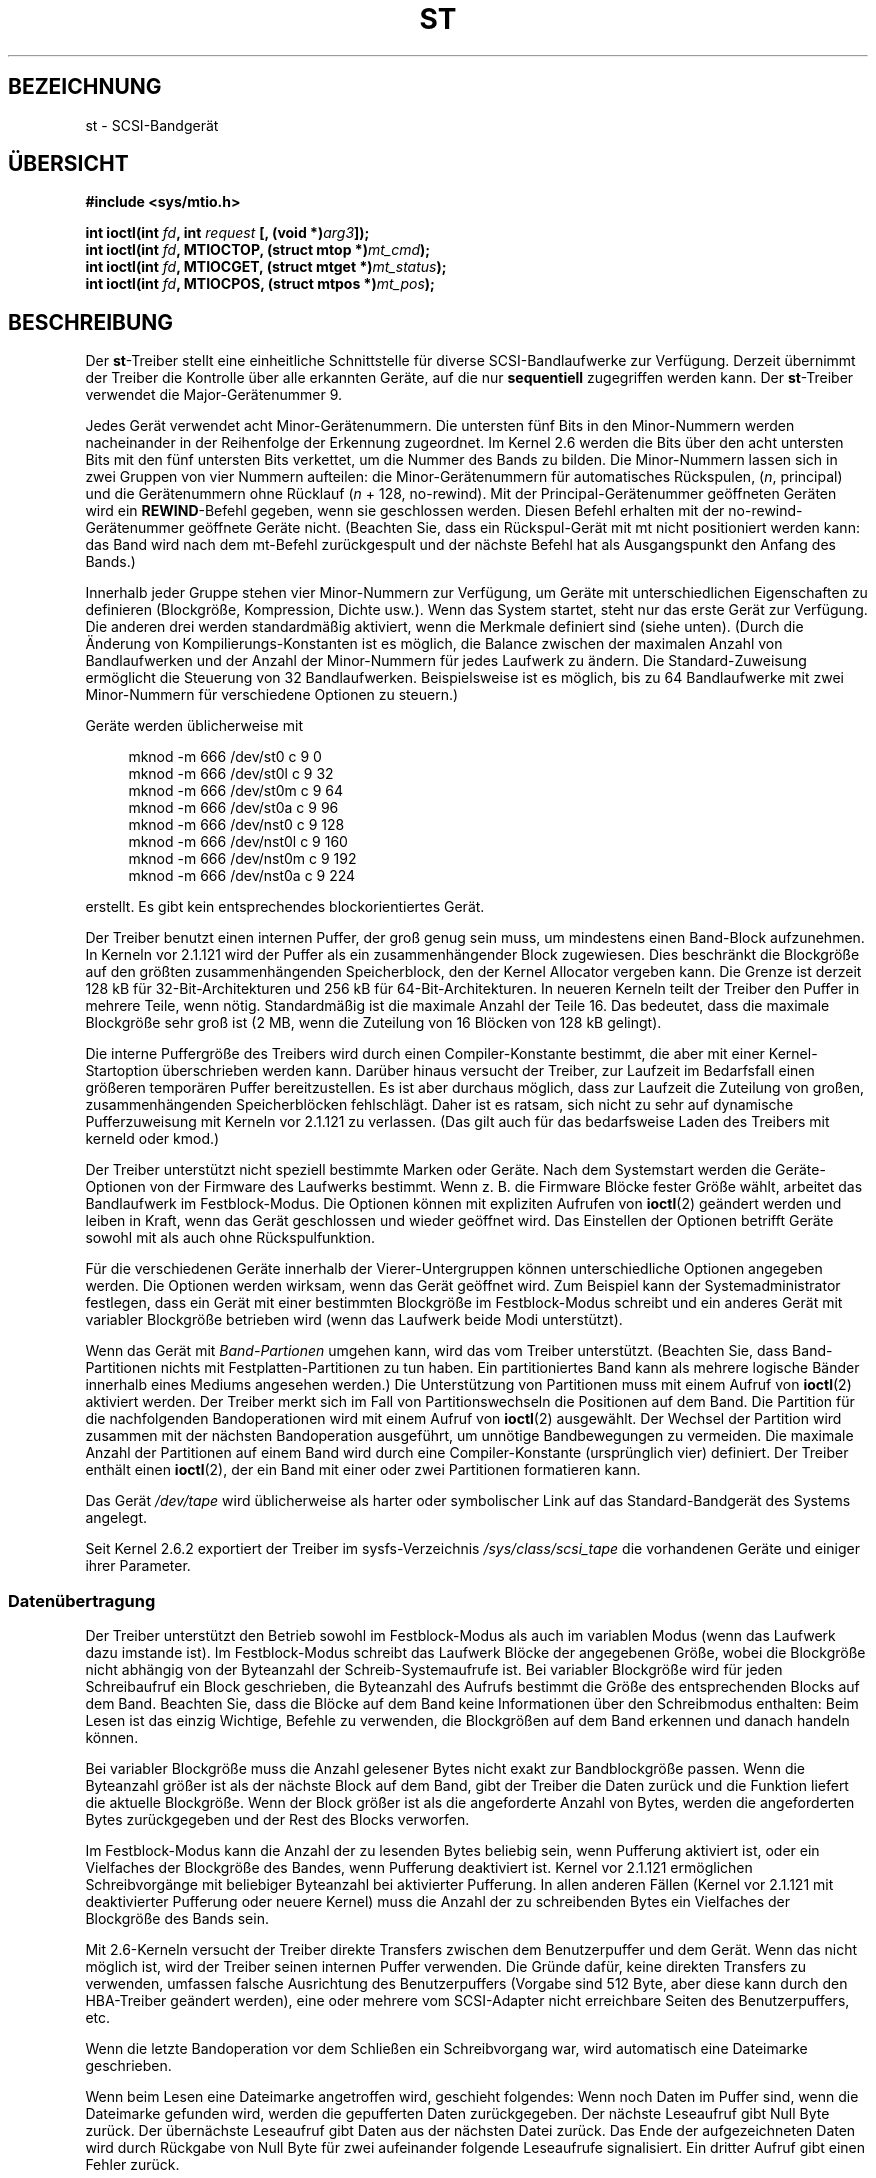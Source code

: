 .\" Copyright 1995 Robert K. Nichols (Robert.K.Nichols@att.com)
.\" Copyright 1999-2005 Kai MÃ¤kisara (Kai.Makisara@kolumbus.fi)
.\"
.\" Permission is granted to make and distribute verbatim copies of this
.\" manual provided the copyright notice and this permission notice are
.\" preserved on all copies.
.\"
.\" Permission is granted to copy and distribute modified versions of this
.\" manual under the conditions for verbatim copying, provided that the
.\" entire resulting derived work is distributed under the terms of a
.\" permission notice identical to this one.
.\"
.\" Since the Linux kernel and libraries are constantly changing, this
.\" manual page may be incorrect or out-of-date.  The author(s) assume no
.\" responsibility for errors or omissions, or for damages resulting from
.\" the use of the information contained herein.  The author(s) may not
.\" have taken the same level of care in the production of this manual,
.\" which is licensed free of charge, as they might when working
.\" professionally.
.\"
.\" Formatted or processed versions of this manual, if unaccompanied by
.\" the source, must acknowledge the copyright and authors of this work.
.\"*******************************************************************
.\"
.\" This file was generated with po4a. Translate the source file.
.\"
.\"*******************************************************************
.TH ST 4 "4. September 2010" Linux Linux\-Programmierhandbuch
.SH BEZEICHNUNG
st \- SCSI\-Bandgerät
.SH ÜBERSICHT
.nf
\fB#include <sys/mtio.h>\fP
.sp
\fBint ioctl(int \fP\fIfd\fP\fB, int \fP\fIrequest\fP\fB [, (void *)\fP\fIarg3\fP\fB]);\fP
\fBint ioctl(int \fP\fIfd\fP\fB, MTIOCTOP, (struct mtop *)\fP\fImt_cmd\fP\fB);\fP
\fBint ioctl(int \fP\fIfd\fP\fB, MTIOCGET, (struct mtget *)\fP\fImt_status\fP\fB);\fP
\fBint ioctl(int \fP\fIfd\fP\fB, MTIOCPOS, (struct mtpos *)\fP\fImt_pos\fP\fB);\fP
.fi
.SH BESCHREIBUNG
Der \fBst\fP\-Treiber stellt eine einheitliche Schnittstelle für diverse
SCSI\-Bandlaufwerke zur Verfügung. Derzeit übernimmt der Treiber die
Kontrolle über alle erkannten Geräte, auf die nur \fBsequentiell\fP zugegriffen
werden kann. Der \fBst\fP\-Treiber verwendet die Major\-Gerätenummer 9.
.PP
Jedes Gerät verwendet acht Minor\-Gerätenummern. Die untersten fünf Bits in
den Minor\-Nummern werden nacheinander in der Reihenfolge der Erkennung
zugeordnet. Im Kernel 2.6 werden die Bits über den acht untersten Bits mit
den fünf untersten Bits verkettet, um die Nummer des Bands zu bilden. Die
Minor\-Nummern lassen sich in zwei Gruppen von vier Nummern aufteilen: die
Minor\-Gerätenummern für automatisches Rückspulen, (\fIn\fP, principal) und die
Gerätenummern ohne Rücklauf (\fIn\fP + 128, no\-rewind). Mit der
Principal\-Gerätenummer geöffneten Geräten wird ein \fBREWIND\fP\-Befehl gegeben,
wenn sie geschlossen werden. Diesen Befehl erhalten mit der
no\-rewind\-Gerätenummer geöffnete Geräte nicht. (Beachten Sie, dass ein
Rückspul\-Gerät mit mt nicht positioniert werden kann: das Band wird nach dem
mt\-Befehl zurückgespult und der nächste Befehl hat als Ausgangspunkt den
Anfang des Bands.)
.PP
Innerhalb jeder Gruppe stehen vier Minor\-Nummern zur Verfügung, um Geräte
mit unterschiedlichen Eigenschaften zu definieren (Blockgröße, Kompression,
Dichte usw.). Wenn das System startet, steht nur das erste Gerät zur
Verfügung. Die anderen drei werden standardmäßig aktiviert, wenn die
Merkmale definiert sind (siehe unten). (Durch die Änderung von
Kompilierungs\-Konstanten ist es möglich, die Balance zwischen der maximalen
Anzahl von Bandlaufwerken und der Anzahl der Minor\-Nummern für jedes
Laufwerk zu ändern. Die Standard\-Zuweisung ermöglicht die Steuerung von 32
Bandlaufwerken. Beispielsweise ist es möglich, bis zu 64 Bandlaufwerke mit
zwei Minor\-Nummern für verschiedene Optionen zu steuern.)
.PP
Geräte werden üblicherweise mit
.in +4n
.nf

mknod \-m 666 /dev/st0 c 9 0
mknod \-m 666 /dev/st0l c 9 32
mknod \-m 666 /dev/st0m c 9 64
mknod \-m 666 /dev/st0a c 9 96
mknod \-m 666 /dev/nst0 c 9 128
mknod \-m 666 /dev/nst0l c 9 160
mknod \-m 666 /dev/nst0m c 9 192
mknod \-m 666 /dev/nst0a c 9 224
.fi
.in
.PP
erstellt. Es gibt kein entsprechendes blockorientiertes Gerät.
.PP
Der Treiber benutzt einen internen Puffer, der groß genug sein muss, um
mindestens einen Band\-Block aufzunehmen. In Kerneln vor 2.1.121 wird der
Puffer als ein zusammenhängender Block zugewiesen. Dies beschränkt die
Blockgröße auf den größten zusammenhängenden Speicherblock, den der Kernel
Allocator vergeben kann. Die Grenze ist derzeit 128 kB für
32\-Bit\-Architekturen und 256 kB für 64\-Bit\-Architekturen. In neueren Kerneln
teilt der Treiber den Puffer in mehrere Teile, wenn nötig. Standardmäßig ist
die maximale Anzahl der Teile 16. Das bedeutet, dass die maximale Blockgröße
sehr groß ist (2 MB, wenn die Zuteilung von 16 Blöcken von 128 kB gelingt).
.PP
Die interne Puffergröße des Treibers wird durch einen Compiler\-Konstante
bestimmt, die aber mit einer Kernel\-Startoption überschrieben werden
kann. Darüber hinaus versucht der Treiber, zur Laufzeit im Bedarfsfall einen
größeren temporären Puffer bereitzustellen. Es ist aber durchaus möglich,
dass zur Laufzeit die Zuteilung von großen, zusammenhängenden
Speicherblöcken fehlschlägt. Daher ist es ratsam, sich nicht zu sehr auf
dynamische Pufferzuweisung mit Kerneln vor 2.1.121 zu verlassen. (Das gilt
auch für das bedarfsweise Laden des Treibers mit kerneld oder kmod.)
.PP
Der Treiber unterstützt nicht speziell bestimmte Marken oder Geräte. Nach
dem Systemstart werden die Geräte\-Optionen von der Firmware des Laufwerks
bestimmt. Wenn z. B. die Firmware Blöcke fester Größe wählt, arbeitet das
Bandlaufwerk im Festblock\-Modus. Die Optionen können mit expliziten Aufrufen
von \fBioctl\fP(2) geändert werden und leiben in Kraft, wenn das Gerät
geschlossen und wieder geöffnet wird. Das Einstellen der Optionen betrifft
Geräte sowohl mit als auch ohne Rückspulfunktion.
.PP
Für die verschiedenen Geräte innerhalb der Vierer\-Untergruppen können
unterschiedliche Optionen angegeben werden. Die Optionen werden wirksam,
wenn das Gerät geöffnet wird. Zum Beispiel kann der Systemadministrator
festlegen, dass ein Gerät mit einer bestimmten Blockgröße im Festblock\-Modus
schreibt und ein anderes Gerät mit variabler Blockgröße betrieben wird (wenn
das Laufwerk beide Modi unterstützt).
.PP
Wenn das Gerät mit \fIBand\-Partionen\fP umgehen kann, wird das vom Treiber
unterstützt. (Beachten Sie, dass Band\-Partitionen nichts mit
Festplatten\-Partitionen zu tun haben. Ein partitioniertes Band kann als
mehrere logische Bänder innerhalb eines Mediums angesehen werden.) Die
Unterstützung von Partitionen muss mit einem Aufruf von \fBioctl\fP(2)
aktiviert werden. Der Treiber merkt sich im Fall von Partitionswechseln die
Positionen auf dem Band. Die Partition für die nachfolgenden Bandoperationen
wird mit einem Aufruf von \fBioctl\fP(2) ausgewählt. Der Wechsel der Partition
wird zusammen mit der nächsten Bandoperation ausgeführt, um unnötige
Bandbewegungen zu vermeiden. Die maximale Anzahl der Partitionen auf einem
Band wird durch eine Compiler\-Konstante (ursprünglich vier) definiert. Der
Treiber enthält einen \fBioctl\fP(2), der ein Band mit einer oder zwei
Partitionen formatieren kann.
.PP
Das Gerät \fI/dev/tape\fP wird üblicherweise als harter oder symbolischer Link
auf das Standard\-Bandgerät des Systems angelegt.
.PP
Seit Kernel 2.6.2 exportiert der Treiber im sysfs\-Verzeichnis
\fI/sys/class/scsi_tape\fP die vorhandenen Geräte und einiger ihrer Parameter.
.SS Datenübertragung
Der Treiber unterstützt den Betrieb sowohl im Festblock\-Modus als auch im
variablen Modus (wenn das Laufwerk dazu imstande ist). Im Festblock\-Modus
schreibt das Laufwerk Blöcke der angegebenen Größe, wobei die Blockgröße
nicht abhängig von der Byteanzahl der Schreib\-Systemaufrufe ist. Bei
variabler Blockgröße wird für jeden Schreibaufruf ein Block geschrieben, die
Byteanzahl des Aufrufs bestimmt die Größe des entsprechenden Blocks auf dem
Band. Beachten Sie, dass die Blöcke auf dem Band keine Informationen über
den Schreibmodus enthalten: Beim Lesen ist das einzig Wichtige, Befehle zu
verwenden, die Blockgrößen auf dem Band erkennen und danach handeln können.
.PP
Bei variabler Blockgröße muss die Anzahl gelesener Bytes nicht exakt zur
Bandblockgröße passen. Wenn die Byteanzahl größer ist als der nächste Block
auf dem Band, gibt der Treiber die Daten zurück und die Funktion liefert die
aktuelle Blockgröße. Wenn der Block größer ist als die angeforderte Anzahl
von Bytes, werden die angeforderten Bytes zurückgegeben und der Rest des
Blocks verworfen.
.PP
Im Festblock\-Modus kann die Anzahl der zu lesenden Bytes beliebig sein, wenn
Pufferung aktiviert ist, oder ein Vielfaches der Blockgröße des Bandes, wenn
Pufferung deaktiviert ist. Kernel vor 2.1.121 ermöglichen Schreibvorgänge
mit beliebiger Byteanzahl bei aktivierter Pufferung. In allen anderen Fällen
(Kernel vor 2.1.121 mit deaktivierter Pufferung oder neuere Kernel) muss die
Anzahl der zu schreibenden Bytes ein Vielfaches der Blockgröße des Bands
sein.
.PP
Mit 2.6\-Kerneln versucht der Treiber direkte Transfers zwischen dem
Benutzerpuffer und dem Gerät. Wenn das nicht möglich ist, wird der Treiber
seinen internen Puffer verwenden. Die Gründe dafür, keine direkten Transfers
zu verwenden, umfassen falsche Ausrichtung des Benutzerpuffers (Vorgabe sind
512 Byte, aber diese kann durch den HBA\-Treiber geändert werden), eine oder
mehrere vom SCSI\-Adapter nicht erreichbare Seiten des Benutzerpuffers, etc.
.PP
Wenn die letzte Bandoperation vor dem Schließen ein Schreibvorgang war, wird
automatisch eine Dateimarke geschrieben.
.PP
Wenn beim Lesen eine Dateimarke angetroffen wird, geschieht folgendes: Wenn
noch Daten im Puffer sind, wenn die Dateimarke gefunden wird, werden die
gepufferten Daten zurückgegeben. Der nächste Leseaufruf gibt Null Byte
zurück. Der übernächste Leseaufruf gibt Daten aus der nächsten Datei
zurück. Das Ende der aufgezeichneten Daten wird durch Rückgabe von Null Byte
für zwei aufeinander folgende Leseaufrufe signalisiert. Ein dritter Aufruf
gibt einen Fehler zurück.
.SS "Aufrufe von ioctl(2)"
Der Treiber unterstützt drei verschiedene \fBioctl\fP(2)\-Aufrufe. Alle vom
\fBst\fP\-Treiber nicht erkannten Aufrufe werden an den \fBSCSI\fP\-Treiber
weitergereicht. Die folgenden Definitionen wurden aus
\fI/usr/include/linux/mtio.h\fP entnommen:
.SS "MTIOCTOP \(em führt eine Bandoperation aus"
.PP
Diese Operation verarbeitet ein Argument vom Typ \fI(struct mtop *)\fP. Nicht
alle Laufwerke unterstützen jede der möglichen Anweisungen. Der Treiber gibt
ein \fBEIO\fP zurück, wenn das Laufwerk die Anweisung nicht unterstützt.
.PP
.in +4n
.nf
/* Struktur für den MTIOCTOP\-Befehl an das Bandlaufwerk */
struct mtop {
    short   mt_op;      /* im Folgenden definierte Operationen */
    int     mt_count;   /* Anzahl der Operationen */
};
.fi
.in
.PP
Operationen für den Normalbetrieb von Bandlaufwerken:
.TP  14
\fBMTBSF\fP
um \fBmt_count\fP Dateimarken zurücksetzen
.TP 
\fBMTBSFM\fP
um \fBmt_count\fP Dateimarken zurücksetzen; Medium auf die EOT\-Seite der
letzten Dateimarke positionieren
.TP 
\fBMTBSR\fP
um \fBmt_count\fP Datensätze (Bandblöcke) zurücksetzen
.TP 
\fBMTBSS\fP
um \fBmt_count\fP »Setmarks« zurücksetzen
.TP 
\fBMTCOMPRESSION\fP
Wenn \fImt_count\fP ungleich Null ist, wird die Kompression der Banddaten durch
das Laufwerk aktiviert. Ist \fImt_count\fP gleich Null, wird die Kompression
deaktiviert. Dieser Befehl verwendet die »MODE page 15«, welche von den
meisten digitalen Magnetbandgeräten (Digital Audio Tape, DAT) unterstützt
wird.
.TP 
\fBMTEOM\fP
positioniert auf das Ende der aufgezeichneten Daten (um Dateien anzufügen)
.TP 
\fBMTERASE\fP
Das Band wird gelöscht, Mit einem 2.6er Kernel wird »kurz gelöscht« (short
erase), wenn das Argument gleich Null ist. Dabei wird das Band als leer
markiert. Anderenfalls wird alles gelöscht (erase all).
.TP 
\fBMTFSF\fP
um \fBmt_count\fP Dateimarken nach vorn positionieren
.TP 
\fBMTFSFM\fP
um \fBmt_count\fP Dateimarken nach vorn positionieren; das Medium auf die
BOT\-Seite der letzten Dateimarke setzen
.TP 
\fBMTFSR\fP
um \fBmt_count\fP Datensätze (Bandblöcke) nach vorn positionieren
.TP 
\fBMTFSS\fP
um \fBmt_count\fP »Setmarks« nach vorn positionieren
.TP 
\fBMTLOAD\fP
führt den SCSI\-Befehl »load« aus. Für einige HP\-Bandwechsler steht eine
spezielle Option zur Verfügung. Wenn \fImt_count\fP gleich der Konstante
\fBMT_ST_HPLOADER_OFFSET\fP plus einer Zahl ist, wird die Zahl an das Laufwerk
gesendet, um den Bandwechsler zu steuern.
.TP 
\fBMTLOCK\fP
die Tür des Bandlaufwerkes verriegeln
.TP 
\fBMTMKPART\fP
formatiert die Kassette in ein oder zwei Partitionen. Wenn \fImt_count\fP
ungleich Null ist, gibt es die Größe der ersten Partition an und die zweite
Partition umfasst den Rest des Bands. Wenn \fImt_count\fP Null ist, wird auf
dem Band eine Partition angelegt. Dieser Befehl ist nur für Laufwerke
zulässig, wenn die Unterstützung von Partitionen für das Laufwerk aktiviert
ist (siehe \fBMT_ST_CAN_PARTITIONS\fP weiter unten).
.TP 
\fBMTNOP\fP
Nichts tun – als Seiteneffekt wird der Puffer des Treibers gelehrt. Die
Option sollte genutzt werden, bevor der Status mit \fBMTIOCGET\fP ausgelesen
wird.
.TP 
\fBMTOFFL\fP
zurückspulen und Bandlaufwerk vom Netz nehmen
.TP 
\fBMTRESET\fP
Laufwerk zurücksetzen
.TP 
\fBMTRETEN\fP
Band neu spannen
.TP 
\fBMTREW\fP
zurückspulen
.TP 
\fBMTSEEK\fP
sucht nach dem Bandblock mit der Nummer \fImt_count\fP. Diese Anweisung
erfordert ein SCSI\-2\-Bandlaufwerk, welches den \fBLOCATE\fP\-Befehl unterstützt
(gerätespezifische Adresse) oder ein tandbergkompatibles SCSI\-1\-Laufwerk
(Tandberg, Archive, Viper, Wangtek, etc.). Die Blocknummer sollte vorher von
\fBMTIOCPOS\fP zurückgegeben worden sein, wenn gerätepezifische Adressen
verwendet werden.
.TP 
\fBMTSETBLK\fP
setzt die Blockgröße des Laufwerks auf den Wert von \fBmt_count\fP. Eine
Blockgröße von 0 setzt das Laufwerk auf variable Blockgröße.
.TP 
\fBMTSETDENSITY\fP
setzt die Schreibdichte (tape density) auf den Wert in \fBmt_count\fP. Die
Kodierung der von einem Laufwerk unterstützten Schreibdichte finden Sie in
der Laufwerksdokumentation.
.TP 
\fBMTSETPART\fP
Die aktive Partition wird auf \fImt_count\fP gesetzt. Die Partitionen werden
von Null gezählt. Dieser Befehl ist nur für ein Laufwerk zulässig, wenn die
Partitionsunterstützung für das Laufwerk aktiviert ist (siehe
\fBMT_ST_CAN_PARTITIONS\fP weiter unten).
.TP 
\fBMTUNLOAD\fP
führt den SCSI\-Befehl unload aus. (Das Band wird nicht ausgeworfen).
.TP 
\fBMTUNLOCK\fP
entriegelt die Tür des Bandlaufwerks
.TP 
\fBMTWEOF\fP
schreibt \fBmt_count\fP Dateimarken
.TP 
\fBMTWSM\fP
schreibt \fBmt_count\fP »Setmarks«
.PP
Magnetband\-Operationen für das Setzen von Geräte\-Optionen (für den
Superuser):
.TP  8
\fBMTSETDRVBUFFER\fP
setzt diverse Geräte\- und Treiberoptionen gemäß den in \fImt_count\fP kodierten
Bits. Diese umfassen den Puffer\-Modus des Laufwerks, einen Satz von
booleschen Treiberoptionen, den Schreibschwellwert des Treiberpuffers,
Vorgabewerte für Blockgröße und Schreibdichte, Zeitschranken (timeouts, nur
für Kernel 2.1 und später). Eine einzelne Operation kann nur ein Element
dieser Aufzählung beeinflussen (die booleschen Werte werden dabei als ein
Wert angesehen).
.IP
Ein Wert mit Nullen in den oberen (high\-order) vier Bits wird zum Setzen des
Puffermodus des Laufwerks verwendet. Die Modi sind:
.RS 12
.IP 0 4
Das Laufwerk gibt erst dann einen \fBGOOD\fP\-Status zurück, wenn die
Datenblöcke tatsächlich auf das Medium geschrieben wurden.
.IP 1
Das Laufwerk darf den Status \fBGOOD\fP für Schreibbefehle melden, sobald alle
Daten in den internen Laufwerkspuffer übertragen wurden.
.IP 2
Das Laufwerk darf den Status \fBGOOD\fP für Schreibbefehle melden, sobald  (a)
alle Daten in den internen Laufwerkspuffer übertragen wurden und (b) alle in
dem Laufwerkspuffer (aus verschiedenen Aufrufen) zwischengespeicherten Daten
erfolgreich auf das Medium geschrieben wurden.
.RE
.IP
Der Schreibschwellwert wird über \fBmt_count\fP gesteuert: \fBmt_count\fP muss in
den unteren 28 Bit die Konstante \fBMT_ST_WRITE_THRESHOLD\fP bitweise
ODER\-verknüpft mit einer Blockzahl enthalten. Der Blockzähler zählt 1024
Byte große Blöcke, nicht die physikalische Blockgröße auf dem Band. Der
Schwellwert kann die interne Puffergröße des Treibers nicht überschreiten
(siehe BESCHREIBUNG).
.IP
Um die booleschen Optionen zu setzen oder zu löschen, muss der Wert in
\fImt_count\fP entweder eine der Konstanten \fBMT_ST_BOOLEANS\fP,
\fBMT_ST_SETBOOLEANS\fP, \fBMT_ST_CLEARBOOLEANS\fP oder \fBMT_ST_DEFBOOLEANS\fP
bitweise ODER\-verknüpft mit einer beliebigen gewünschten Kombination der
folgenden Optionen enthalten. Mit \fBMT_ST_BOOLEANS\fP können die Optionen auf
die Werte in den entsprechenden Bits gesetzt werden. Mit
\fBMT_ST_SETBOOLEANS\fP können die Optionen gezielt eingestellt und mit
\fBMT_ST_DEFBOOLEANS\fP gelöscht werden.
.IP ""
Die Standardoptionen für ein Bandgerät werden mit \fBMT_ST_DEFBOOLEANS\fP
gesetzt. Ein nicht aktives Bandgerät (z.B. ein Gerät mit den Minor\-Nummern
32 oder 160) wird aktiviert, wenn seine Standardoptionen das erste Mal
definiert werden. Ein aktiviertes Gerät erbt von dem beim Systemstart
aktivierten Gerät alle nicht explizit gesetzten Optionen.
.IP ""
Die booleschen Operationen sind:
.RS
.TP 
\fBMT_ST_BUFFER_WRITES\fP (Vorgabewert: true)
puffert im Festblock\-Modus alle Schreiboperationen. Hat diese Option den
Wert false und das Laufwerk verwendet eine feste Blockgröße, müssen alle
Schreiboperationen mit einem Vielfachen der Blockgröße durchgeführt
werden. Diese Option muss auf false gesetzt werden, um zuverlässig Archive
über mehrere Bänder hinweg zu erstellen.
.TP 
.TP 
\fBMT_ST_ASYNC_WRITES\fP (Vorgabewert: true)
Ist diese Option auf true gesetzt, geben Schreiboperationen umgehend die
Kontrolle an das aufrufenden Programm zurück, ohne auf den Transfer der
Daten zum Laufwerk zu warten, wenn die Daten in den Puffer des Treibers
passen. Der Schreibschwellwert bestimmt den »Füllstand« des Puffers, ab dem
ein neuer SCSI\-»write«\-Befehl erteilt wird. Alle Fehlermeldungen des
Laufwerks werden gesammelt und bei der nächsten Laufwerksoperation
ausgegeben. Diese Option. Eine mügliche Fehlermeldung wird erst nach der
nüchsten Anweisung zurückgegeben. Diese Option muss auf false gesetzt
werden, um zuverlässig Archive über mehrere Bänder hinweg zu erstellen.
.TP 
\fBMT_ST_READ_AHEAD\fP (Vorgabewert: true)
Diese Option veranlasst den Treiber, im Festblock\-Modus Daten vorausschauend
zu lesen (read\-ahead) und die gelesenen Daten zwischenzuspeichern (read
buffering). Wird diese Option auf false gesetzt und das Laufwerk arbeitet
mit einer festen Blockgröße, müssen alle Schreiboperationen mit einem
Vielfachen der Blockgröße durchgeführt werden.
.TP 
\fBMT_ST_TWO_FM\fP (Vorgabewert: false)
Diese Option beeinflusst das Treiberverhalten beim Schließen einer
Datei. Normalerweise wird eine einzelne Dateimarke geschrieben. Wird diese
Option auf true gesetzt, schreibt der Treiber zwei Dateimarken und
positioniert das Band anschließend an den Anfang der zweiten (backspace over
the second one).
.IP
Achtung: Weil QIC\-Bandlaufwerke nicht in der Lage sind, Dateimarken zu
überschreiben, sollte die Option für diese nicht auf true gesetzt
werden. Diese Laufwerke erkennen das Ende der geschriebenen Daten nicht an
zwei aufeinanderfolgenden Dateimarken, sondern an unbeschriebenen
Bandbereichen. Die Mehrzahl der anderen aktuellen Laufwerke erkennen
ebenfalls das Ende des Datenbereichs und die Verwendung von zwei Dateimarken
ist normalerweise nur dann notwendig, wenn Bänder mit anderen Systemen
ausgetauscht werden.
.TP 
\fBMT_ST_DEBUGGING\fP (Vorgabewert: false)
Diese Option bewirkt, dass der Treiber diverse Debug\-Meldungen ausgibt. (Sie
wirkt sich nur aus, wenn beim Kompilieren des Treibers \fBDEBUG\fP ungleich
Null definiert war.)
.TP 
\fBMT_ST_FAST_EOM\fP (Vorgabewert: false)
Diese Option bewirkt, dass die \fBMTEOM\fP\-Anweisung direkt zum Laufwerk
geschickt wird. Dadurch wird die Operation möglicherweise schneller, der
Treiber kann aber die aktuelle Dateinummer, die normalerweise von der
\fBMTIOCGET\fP\-Anfrage zurückgegeben wird, nicht mehr verfolgen. Wenn
\fBMT_ST_FAST_EOM\fP gleich»false« ist, wird der Treiber eine \fBMTEOM\fP Anfrage
mit »forward spacing over files« reagieren.
.TP 
\fBMT_ST_AUTO_LOCK\fP (Vorgabewert: false)
Ist diese Option auf true gesetzt, wird das Laufwerk verriegelt, wenn das
Gerät geöffnet und entsperrt, wenn es geschlossen wird.
.TP 
\fBMT_ST_DEF_WRITES\fP (Vorgabewert: false)
Die Bandoptionen (Blockgröße, Modus, Kompression, etc.) können sich beim
Wechsel von einem an ein Laufwerk angeschlossenem Gerät zu einem anderen an
demselben Laufwerk angeschlossenen Gerät ändern. Die Änderung der Optionen
hängt von der Definition der Geräte ab. Diese Option definiert, wann die
Änderungen durch den Treiber mittels SCSI\-Befehle durchgeführt werden und
wann sich auf die Fähigkeiten der Laufwerke zur automatischen Erkennung
verlassen wird. Wenn diese Option false ist, sendet der Treiber die
SCSI\-Befehle sofort, wenn das Gerät gewechselt wird. Wenn die Option true
ist, werden die SCSI\-Befehle nicht gesendet, bis ein Schreiben beantragt
wird. In diesem Fall darf die Firmware des Laufwerks die Band Struktur beim
Lesen ermitteln und die SCSI\-Befehle werden nur benutzt, um sicherzustellen,
dass ein Band nach der richtigen Spezifikation geschrieben wird.
.TP 
\fBMT_ST_CAN_BSR\fP (Vorgabewert: false)
Wenn Read\-Ahead verwendet wird, muss das Band manchmal rückwärts auf die
richtige Position gesetzt werden, wenn das Gerät geschlossen und dafür der
SCSI\-Befehl für das Zurücksetzen über Datensätze hinweg verwendet
wird. Einige ältere Laufwerke können diesen Befehl nicht zuverlässig
verarbeiten. Mit dieser Option kann der Treiber angewiesen werden, diesen
Befehl nicht zu verwenden. Das bedeutet also, dass mit Read\-Ahead und
Festblock\-Modus das Band möglicherweise nicht korrekt in einer Datei
positioniert werden kann, wenn das Gerät geschlossen wird. Mit Kernel 2.6
ist die Standardeinstellung true für Laufwerke, die SCSI\-3 unterstützen.
.TP 
\fBMT_ST_NO_BLKLIMS\fP (Vorgabewert: false)
Einige Laufwerke akzeptieren den SCSI\-Befehl \fBREAD BLOCK LIMITS\fP
nicht. Wenn diese Option verwendet wird, wird der Treiber den Befehl nicht
verwenden. Der Nachteil ist, dass der Treiber nicht vor dem Senden von
Befehlen prüfen kann, ob die gewählte Blockgröße für das Laufwerk zulässig
ist.
.TP 
\fBMT_ST_CAN_PARTITIONS\fP (Vorgabewert: false)
Diese Option aktiviert die Unterstützung für mehrere Partitionen auf einem
Band. Die Option gilt für alle Geräte mit dem Laufwerk verbundenen Geräte.
.TP 
\fBMT_ST_SCSI2LOGICAL\fP (Vorgabewert: false)
Diese Option weist den Treiber an, die im SCSI\-2\-Standard festgelegten
logischen Block\-Adressen zu verwenden, wenn die Operationen seek und tell
durchführt (sowohl mit den Befehlen \fBMTSEEK\fP und \fBMTIOCPOS\fP als auch beim
Wechsel der Band\-Partition wechselt). Andernfalls werden die
gerätespezifischen Adressen verwendet. Es wird dringend empfohlen, diese
Option zu setzen, wenn das Laufwerk die logischen Adressen unterstützt, weil
sie auch Dateimarken zählen. Es gibt einige Laufwerke die nur die logischen
Block\-Adressen unterstützen.
.TP 
\fBMT_ST_SYSV\fP (Vorgabewert: false)
Wenn diese Option aktiviert ist, verwenden die Bandgeräte die
System\-V\-Semantik. Andernfalls wird die BSD\-Semantik verwendet. Der
wichtigste Unterschied zwischen den Semantiken ist, was passiert, wenn ein
zum Lesen verwendetes Gerät geschlossen wird: mit der System\-V\-Semantik das
Band vorwärts über die nächsten Dateimarke positioniert, wenn das nicht
während der Verwendung des Bandes geschah. Mit der BSD\-Semantik wird das
Band nicht neu positioniert.
.TP 
\fBMT_NO_WAIT\fP (Vorgabewert: false)
Aktiviert den »sofort«(immediate)\-Modus für einige Befehle
(z. B. zurückspulen). Es wird also die Ausführung des Befehls nicht
abgewartet.
.PP
Ein Beispiel:
.in +4n
.nf

struct mtop mt_cmd;
mt_cmd.mt_op = MTSETDRVBUFFER;
mt_cmd.mt_count = MT_ST_BOOLEANS |
        MT_ST_BUFFER_WRITES | MT_ST_ASYNC_WRITES;
ioctl(fd, MTIOCTOP, mt_cmd);
.fi
.in
.RE
.IP ""
Die Standard\-Blockgröße für ein Gerät kann mit \fBMT_ST_DEF_BLKSIZE\fP und der
Code für die Standarddichte kann mit \fBMT_ST_DEFDENSITY\fP eingestellt
werden. Die Werte für die Parameter werden mit dem Operations\-Code
oder\-verknüpft.
.IP ""
Mit den Kerneln 2.1.x und höher können die Timeout\-Werte mit dem Unterbefehl
\fBMT_ST_SET_TIMEOUT\fP mit den Timeout in Sekunden oder\-verknüpft werden. Die
großen Timeout\-Werte (für zurückspulen und andere Befehle, die eine lange
Zeit dauern können) kann mit \fBMT_ST_SET_LONG_TIMEOUT\fP eingestellt
werden. Die Kernel\-Standardwerte sind sehr groß, um sicherzustellen, dass
eine erfolgreich ausgeführter Befehl nicht auf einem beliebigen Laufwerk
gestoppt wird. Aus diesem Grund kann der Treiber selbst als aufgehängt
erscheinen, wenn er nur auf den Timeout wartet. Diese Befehle können
verwendet werden, um realistischere Werte für ein bestimmtes Laufwerk zu
setzen. Die für ein Gerät gesetzten Timeouts gelten für alle an dasselbe
Laufwerk angeschlossenen Geräte.
.IP ""
Seit den Kernel\-Versionen 2.4.19 und 2.5.43 unterstützt der Treiber ein
Status\-Bit, ob das Laufwerk eine Reinigung anfordert. Die Methode, mit der
das Laufwerk Reiningungsinformationen zurückgibt, wird mit dem Unterbefehl
\fBMT_ST_SEL_CLN\fP festgelegt. Ist der Wert gleich Null, ist das
Reinigungs\-Bit immer Null. Wenn der Wert gleich eins ist, werden die im
SCSI\-3\-Standard festgelegten TapeAlert\-Daten in der SCSI\-3\-Norm verwendet
(noch nicht implementiert). Die Werte von 2 bis 17 sind reserviert. Wenn die
niedrigsten acht Bit >= 18 sind, werden Bits aus de erweiterten
Status\-Daten verwendet. Die Bits 9\-16 bestimmen eine Maske, mit der die
betrachteten Bits ausgewählt werden; die Bits 17\-23 geben das Suchmuster
an. Wenn das Bitmuster Null ist, zeigen ein oder mehrere Bits unter der
Maske die Reinigungsanfrage an. Wenn das Muster ungleich Null ist, muss das
Muster dem maskierten Sensor\-Datenbyte entsprechen.
.SS "\fBMTIOCGET\fP \- Get status"
.PP
Dieser Aufruf erfordert ein Argument des Typs \fI(struct mtget *)\fP.
.PP
.in +4n
.nf
/* Struktur für den \fBMTIOCGET\fP\-Befehl \- »mag tape get status« */
struct mtget {
    long    mt_type;
    long    mt_resid;
    /* Die folgenden Register sind laufwerksabhängig. */
    long    mt_dsreg;
    long    mt_gstat;
    long    mt_erreg;
    /* Die folgenden zwei Felder werden nicht immer verwendet. */
    daddr_t    mt_fileno;
    daddr_t    mt_blkno;
};
.fi
.in
.IP \fImt_type\fP 11
Die Header\-Datei definiert viele Werte für \fImt_type\fP, aber der aktuelle
Treiber unterstützt nur die generischen Typen \fBMT_ISSCSI1\fP (Generic SCSI\-1
tape) und \fBMT_ISSCSI2\fP (Generic SCSI\-2 tape).
.IP \fImt_resid\fP
enthält die Nummer der aktuellen Band\-Partition.
.IP \fImt_dsreg\fP
gibt die aktuellen Laufwerkseinstellungen für die Blockgröße (in den unteren
24 Bit) und die Schreibdichte (in den oberen 8 Bit) aus. Diese Felder sind
durch \fBMT_ST\-BLKSIZE_SHIFT\fP, \fBMT_ST_BLKSIZE_MASK\fP, \fBMT_ST_DENSITY_SHIFT\fP
und \fBMT_ST_DENSITY_MASK\fP definiert.
.IP \fImt_gstat\fP
gibt allgemeine (laufwerksunabhängige) Statusinformationen aus. Die Header
Datei definiert Makros für die Auswertung dieser Status\-Bits:
.RS
.HP 4
\fBGMT_EOF\fP(\fIx\fP): Die Bandposition ist direkt hinter einer Dateimarke (immer
false nach einer \fBMTSEEK\fP\-Operation).
.HP
\fBGMT_BOT\fP(\fIx\fP): Das Band ist auf den Anfang des ersten Datei positioniert
(immer false nach einer \fBMTSEEK\fP\-Operation).
.HP
\fBGMT_EOT\fP(\fIx\fP): Eine Bandoperation hat das physikalische Ende des Bandes
erreicht (EOT).
.HP
\fBGMT_SM\fP(\fIx\fP): Das Band ist aktuell auf ein »setmark« positioniert (immer
false nach einer \fBMTSEEK\fP\-Operation.
.HP
\fBGMT_EOD\fP(\fIx\fP): Das Band ist an das Ende der geschriebenen Daten
positioniert.
.HP
\fBGMT_WR_PROT\fP(\fIx\fP): Das Laufwerk ist schreibgeschützt. Bei manchen
Laufwerken kann damit auch gemeint sein, dass das Laufwerk kein Schreiben
auf das aktuelle Medium unterstützt.
.HP
\fBGMT_ONLINE\fP(\fIx\fP): Das letzte \fBopen\fP(2) hat festgestellt, dass ein Medium
eingelegt ist und das Laufwerk betriebsbereit ist.
.HP
\fBGMT_D_6250\fP(\fIx\fP), \fBGMT_D_1600\fP(\fIx\fP), \fBGMT_D_800\fP(\fIx\fP): Diese
\(lqallgemeine\(rq StatusiInformation gibt nur die aktuelle Schreibdichte
für 9\-Spur\-\(12"\-Laufwerke aus.
.HP
\fBGMT_DR_OPEN\fP(\fIx\fP): kein Band eingelegt
.HP
\fBGMT_IM_REP_EN\fP(\fIx\fP): Sofortigbericht Modus \- Dieses Bit wird gesetzt,
wenn nicht garantiert ist, dass die Daten physisch auf das Band geschrieben
wurden, wenn der Rücksprung aus dem Schreibaufruf erfolgt. Es wird nur auf
Null gesetzt, wenn der Treiber Daten nicht puffert und das Laufwerk auch
nicht puffern soll.
.HP
\fBGMT_CLN\fP(\fIx\fP): Das Laufwerk hat eine Reinigung angefordert; implementiert
in Kerneln seit 2.4.19 und 2.5.43.
.RE
.IP \fImt_erreg\fP
Das einzige definierte Feld in \fBmt_erreg\fP ist der » Fehlerzühler« (Es
werden nur behobene Fehler gezählt)  in den unteren 16 Bits (wie durch
\fBMT_ST_SOFTERR_SHIFT\fP and \fBMT_ST_SOFTERR_MASK\fP definiert).  Da dieser
Zähler keinem Standard unterliegt (also von Laufwerk zu Laufwerk
unterschiedlich sein kann), wird er nicht oft benutzt.
.IP \fImt_fileno\fP
Ausgabe der aktuellen Dateinummer (zero\-based). Dieser Wert wird auf \-1
gesetzt, wenn die Dateinummer nicht bekannt ist (z. B. nach \fBMTBSS\fP oder
\fBMTSEEK\fP).
.IP \fImt_blkno\fP
Ausgabe der Blocknummer innerhalb der aktuellen Datei (zero\-based). Dieser
Wert wird auf \-1 gesetzt, wenn die Blocknummer nicht bekannt ist (z. B. nach
\fBMTBSF\fP, \fBMTBSS\fP oder \fBMTSEEK\fP).
.SS "MTIOCPOS \(em Get tape position"
.PP
Dieser Aufruf erfordert ein Argument vom Typ \fI(struct mtpos *)\fP und gibt
die aktuelle Blocknummer auf dem Band (aus Sicht des Laufwerks) aus. Diese
ist nicht die gleiche wie \fBmt_blkno\fP, welche dvon \fBMTIOCGET\fP zurückgegeben
wird. Das Laufwerk muss ein SCSI\-2\-Laufwerk sein und den \fBREAD
POSITION\fP\-Befehl unterstützen (laufwerksabhängige Adresse) oder ein
Tandberg\-kompatibles SCSI\-1\-Laufwerk (Tandberg, Archive, Viper, Wangtek,
usw.).
.PP
.in +4n
.nf
/* Struktur für den MTIOCPOS\-Befehl »get position« */
struct mtpos {
    long mt_blkno;    /* aktuelle Blocknummer */
};
.fi
.in
.SH RÜCKGABEWERT
.TP  14
.TP 
\fBEACCES\fP
Es wurde versucht auf ein schreibgeschütztes Medium zu schreiben oder es zu
löschen. (Dieser Fehler wird nicht während einem \fBopen\fP(2) erkannt.)
.TP 
\fBEBUSY\fP
Das Laufwerk wird schon benutzt oder der Treiber konnte keinen Puffer
reservieren.
.TP 
\fBEFAULT\fP
Die Befehlsparameter zeigen auf Speicher, der nicht zum aufrufenden Prozess
gehört.
.TP 
\fBEINVAL\fP
Einem \fBioctl\fP(2)\-Aufruf wurde ein ungültiges Argument übergeben oder die
angeforderte Blockgröße ist unzulässig.
.TP 
\fBEIO\fP
Die angeforderte Operation konnte nicht abgeschlossen werden.
.TP 
\fBENOMEM\fP
Die Byteanzahl von \fBread\fP(2) ist kleiner als der nächste physische Block
auf dem Band. (Vor 2.2.18 und 2.4.0\-test6 wurden die zusätzlichen Bytes
stillschweigend ignoriert.)
.TP 
\fBENOSPC\fP
Eine Schreiboperation konnte nicht beendet werden, da das Ende des Mediums
(EOT) erreicht wurde.
.TP 
\fBENOSYS\fP
unbekannter \fBioctl\fP(2)\-Aufruf
.TP 
\fBENXIO\fP
Beim Öffnen wurde festgestellt, das das Laufwerk nicht vorhanden ist.
.TP 
\fBEOVERFLOW\fP
Es wurde versucht, einen Block variabler Länge zu lesen oder zu
schreiben. Der Block ist größer als der interne Puffer des Treibers.
.TP 
\fBEROFS\fP
Es wurde versucht, das schreibgeschützte Laufwerk \fBO_WRONLY\fP oder \fBO_RDWR\fP
zu öffnen.
.SH DATEIEN
.TP  12
\fI/dev/st*\fP
SCSI\-Bandlaufwerke, die automatisch zurückspulen
.TP  12
\fI/dev/nst*\fP
.\" .SH AUTHOR
.\" The driver has been written by Kai M\(:akisara (Kai.Makisara@metla.fi)
.\" starting from a driver written by Dwayne Forsyth.
.\" Several other
.\" people have also contributed to the driver.
SCSI\-Bandlaufwerke, die nicht zurückspulen
.SH ANMERKUNGEN
.IP 1. 4
Beim Austausch von Daten zwischen Systemen müssen sich beide Systeme auf die
physische Blockgröße der Bänder einigen. Die Parameter eines Laufwerks nach
dem Start sind oft nicht diejenigen, die die meisten Betriebssysteme mit
diesen Geräten verwenden. Die meisten Systeme nutzen die Laufwerke mit
variabler Blockgröße, wenn das Laufwerk diesen Modus unterstützt. Dies gilt
für die meisten modernen Laufwerke, einschließlich DAT,
8mm\-Helical\-Scan\-Laufwerke, DLTs usw. E s kann ratsam sein, diese Laufwerke
auch unter Linux mit variabler Blockgröße (d. h. beim Systemstart mit
\fBMTSETBLK\fP oder \fBMTSETDEFBLK\fP diesen Modus festlegen) zu betreiben,
zumindest für den Austausch von Daten mit einem fremden System. Der Nachteil
davon ist, dass eine ziemlich große Bandblockgröße verwendet werden muss, um
akzeptable Übertragungsraten auf dem SCSI\-Bus zu erreichen.
.IP 2.
Viele Programme (beispielsweise \fBtar\fP(1)) ermöglichen dem Benutzer, die
Blockgröße auf der Befehlszeile festzulegen. Beachten Sie, dass das sich nur
dann auf die physikalischen Blockgröße auswirkt, wenn Blöcke variabler Größe
verwendet werden.
.IP 3.
Um SCSI\-Bandlaufwerke verwenden, müssen der grundlegende SCSI\-Treiber, ein
SCSI\-Adapter\-Treiber und der SCSI\-Treiber für Bandlaufwerke entweder im
Kernel konfiguriert sein oder als Module geladen werden. Wenn der
SCSI\-Laufwerkstreiber nicht vorhanden ist, wird das Laufwerk erkannt, aber
die in dieser Seite beschriebene Bandunterstützung ist nicht verfügbar.
.IP 4.
Der Treiber schreibt Fehlermeldungen in auf die Konsole/in die
Protokolldatei. Die SENSE\-Codes werden automatisch in Text übersetzt, wenn
bei der Kernel\-Konfiguration ausführliche SCSI\-Meldungen aktiviert wurden.
.IP 5.
.\" .SH COPYRIGHT
.\" Copyright \(co 1995 Robert K. Nichols.
.\" .br
.\" Copyright \(co 1999-2005 Kai M\(:akisara.
.\" .PP
.\" Permission is granted to make and distribute verbatim copies of this
.\" manual provided the copyright notice and this permission notice are
.\" preserved on all copies.
.\" Additional permissions are contained in the header of the source file.
Die interne Puffering des Treibers ermöglicht guten Durchsatz im
Festblock\-Modus auch mit kleinen Bytezahlen für \fBread\fP(2) und
\fBwrite\fP(2). Bei direkten Transfers ist das nicht möglich ist und kann eine
Überraschung bei der Umstellung auf den 2.6\-Kernel verursachen. Die Lösung
ist, die Software anzuweisen, größer Übertragungen verwenden (oft erzählt
sie größere Blöcke benutzen). Wenn das nicht möglich ist, können direkte
Transfers deaktiviert werden.
.SH "SIEHE AUCH"
\fBmt\fP(1)
.PP
Die Datei \fIdrivers/scsi/README.st\fP oder \fIDocumentation/scsi/st.txt\fP
(Kernel >= 2,6) in den Kernel\-Quellen enthält die aktuellsten
Informationen über den Treiber und seine Konfigurationsmöglichkeiten.
.SH KOLOPHON
Diese Seite ist Teil der Veröffentlichung 3.35 des Projekts
Linux\-\fIman\-pages\fP. Eine Beschreibung des Projekts und Informationen, wie
Fehler gemeldet werden können, finden sich unter
http://man7.org/linux/man\-pages/.

.SH ÜBERSETZUNG
Die deutsche Übersetzung dieser Handbuchseite wurde von
Christian Schmidt <c.schmidt@ius.gun.de>
und
Martin Eberhard Schauer <Martin.E.Schauer@gmx.de>
erstellt.

Diese Übersetzung ist Freie Dokumentation; lesen Sie die
GNU General Public License Version 3 oder neuer bezüglich der
Copyright-Bedingungen. Es wird KEINE HAFTUNG übernommen.

Wenn Sie Fehler in der Übersetzung dieser Handbuchseite finden,
schicken Sie bitte eine E-Mail an <debian-l10n-german@lists.debian.org>.
